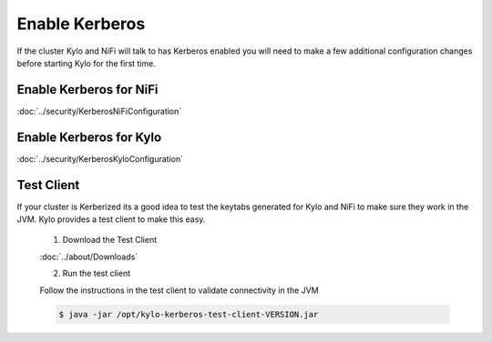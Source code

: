 =====================
Enable Kerberos
=====================
If the cluster Kylo and NiFi will talk to has Kerberos enabled you will need to make a few additional configuration changes before starting Kylo for the first time.

Enable Kerberos for NiFi
------------------------
:doc:`../security/KerberosNiFiConfiguration`

Enable Kerberos for Kylo
------------------------
:doc:`../security/KerberosKyloConfiguration`

Test Client
-----------
If your cluster is Kerberized its a good idea to test the keytabs generated for Kylo and NiFi to make sure they work in the JVM. Kylo
provides a test client to make this easy.

    1. Download the Test Client

    :doc:`../about/Downloads`

    2. Run the test client

    Follow the instructions in the test client to validate connectivity in the JVM

    .. code-block:: properties

        $ java -jar /opt/kylo-kerberos-test-client-VERSION.jar

    ..